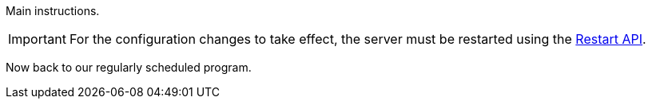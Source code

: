 Main instructions.

IMPORTANT: For the configuration changes to take effect, the server must be restarted using the link:restart-api.html[Restart API].

Now back to our regularly scheduled program.
